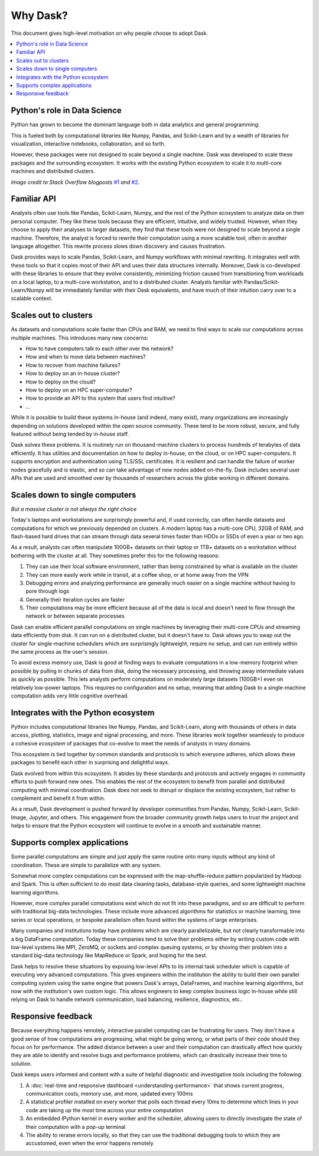 Why Dask?
=========

This document gives high-level motivation on why people choose to adopt Dask.

.. contents:: :local:

Python's role in Data Science
-----------------------------

Python has grown to become the dominant language both in data analytics and
general programming:

.. image:: https://zgab33vy595fw5zq-zippykid.netdna-ssl.com/wp-content/uploads/2017/09/growth_major_languages-1-1024x878.png
   :alt: Growth of major programming languages
   :width: 75%

This is fueled both by computational libraries like Numpy, Pandas, and
Scikit-Learn and by a wealth of libraries for visualization, interactive
notebooks, collaboration, and so forth.

.. image:: https://zgab33vy595fw5zq-zippykid.netdna-ssl.com/wp-content/uploads/2017/09/related_tags_over_time-1-1024x1024.png
   :alt: Stack overflow traffic to various packages
   :width: 75%

However, these packages were not designed to scale beyond a single machine.
Dask was developed to scale these packages and the surrounding ecosystem.
It works with the existing Python ecosystem to scale it to multi-core
machines and distributed clusters.

*Image credit to Stack Overflow blogposts*
`#1 <https://stackoverflow.blog/2017/09/06/incredible-growth-python>`_
*and*
`#2 <https://stackoverflow.blog/2017/09/14/python-growing-quickly/>`_.


Familiar API
------------

Analysts often use tools like Pandas, Scikit-Learn, Numpy, and the rest of the
Python ecosystem to analyze data on their personal computer.  They like these
tools because they are efficient, intuitive, and widely trusted.  However, when
they choose to apply their analyses to larger datasets, they find that these
tools were not designed to scale beyond a single machine. Therefore, the analyst is
forced to rewrite their computation using a more scalable tool, often in
another language altogether.  This rewrite process slows down discovery and
causes frustration.

Dask provides ways to scale Pandas, Scikit-Learn, and Numpy workflows with
minimal rewriting.  It integrates well with these tools so that it copies
most of their API and uses their data structures internally.  Moreover, Dask is
co-developed with these libraries to ensure that they evolve consistently,
minimizing friction caused from transitioning from workloads on a local laptop,
to a multi-core workstation, and to a distributed cluster.  Analysts familiar with
Pandas/Scikit-Learn/Numpy will be immediately familiar with their Dask
equivalents, and have much of their intuition carry over to a scalable context.


Scales out to clusters
----------------------

As datasets and computations scale faster than CPUs and RAM, we need to find
ways to scale our computations across multiple machines.  This introduces many
new concerns:

-  How to have computers talk to each other over the network?
-  How and when to move data between machines?
-  How to recover from machine failures?
-  How to deploy on an in-house cluster?
-  How to deploy on the cloud?
-  How to deploy on an HPC super-computer?
-  How to provide an API to this system that users find intuitive?
-  ...

While it is possible to build these systems in-house (and indeed, many exist),
many organizations are increasingly depending on solutions developed within the
open source community.  These tend to be more robust, secure, and fully
featured without being tended by in-house staff.

Dask solves these problems.  It is routinely run on thousand-machine
clusters to process hundreds of terabytes of data efficiently.  It has
utilities and documentation on how to deploy in-house, on the cloud, or on HPC
super-computers.  It supports encryption and authentication using TLS/SSL
certificates.  It is resilient and can handle the failure of worker nodes
gracefully and is elastic, and so can take advantage of new nodes added
on-the-fly.  Dask includes several user APIs that are used and smoothed over by
thousands of researchers across the globe working in different domains.


Scales down to single computers
-------------------------------

*But a massive cluster is not always the right choice*

Today's laptops and workstations are surprisingly powerful and, if used
correctly, can often handle datasets and computations for which we previously
depended on clusters.  A modern laptop has a multi-core CPU, 32GB of RAM, and
flash-based hard drives that can stream through data several times faster than
HDDs or SSDs of even a year or two ago.

As a result, analysts can often manipulate 100GB+ datasets on their
laptop or 1TB+ datasets on a workstation without bothering with the cluster at
all.  They sometimes prefer this for the following reasons:

1.  They can use their local software environment, rather than being
    constrained by what is available on the cluster
2.  They can more easily work while in transit, at a coffee shop, or at home
    away from the VPN
3.  Debugging errors and analyzing performance are generally much easier on a
    single machine without having to pore through logs
4.  Generally their iteration cycles are faster
5.  Their computations may be more efficient because all of the data is local
    and doesn't need to flow through the network or between separate processes

Dask can enable efficient parallel computations on single machines by
leveraging their multi-core CPUs and streaming data efficiently from disk.
It *can* run on a distributed cluster, but it doesn't have to.  Dask allows
you to swap out the cluster for single-machine schedulers which are surprisingly
lightweight, require no setup, and can run entirely within the same process as
the user's session.

To avoid excess memory use, Dask is good at finding ways to evaluate
computations in a low-memory footprint when possible by pulling in chunks of
data from disk, doing the necessary processing, and throwing away intermediate
values as quickly as possible.  This lets analysts perform computations on
moderately large datasets (100GB+) even on relatively low-power laptops.
This requires no configuration and no setup, meaning that adding Dask to a
single-machine computation adds very little cognitive overhead.


Integrates with the Python ecosystem
------------------------------------

Python includes computational libraries like Numpy, Pandas, and Scikit-Learn,
along with thousands of others in data access, plotting, statistics, image and
signal processing, and more.  These libraries work together seamlessly to
produce a cohesive *ecosystem* of packages that co-evolve to meet the needs of
analysts in many domains.

This ecosystem is tied together by common standards and protocols to which
everyone adheres, which allows these packages to benefit each other in
surprising and delightful ways.

Dask evolved from within this ecosystem.  It abides by these standards and
protocols and actively engages in community efforts to push forward new ones.
This enables the rest of the ecosystem to benefit from parallel and distributed
computing with minimal coordination.  Dask does not seek to disrupt or displace
the existing ecosystem, but rather to complement and benefit it from within.

As a result, Dask development is pushed forward by developer communities
from Pandas, Numpy, Scikit-Learn, Scikit-Image, Jupyter, and others.  This
engagement from the broader community growth helps users to trust the project
and helps to ensure that the Python ecosystem will continue to evolve in a
smooth and sustainable manner.


Supports complex applications
-----------------------------

Some parallel computations are simple and just apply the same routine onto many
inputs without any kind of coordination.  These are simple to parallelize with
any system.

Somewhat more complex computations can be expressed with the
map-shuffle-reduce pattern popularized by Hadoop and Spark.
This is often sufficient to do most data cleaning tasks,
database-style queries, and some lightweight machine learning algorithms.

However, more complex parallel computations exist which do not fit into these
paradigms, and so are difficult to perform with traditional big-data
technologies.  These include more advanced algorithms for statistics or machine
learning, time series or local operations, or bespoke parallelism often found
within the systems of large enterprises.

Many companies and institutions today have problems which are
clearly parallelizable, but not clearly transformable into a big DataFrame
computation.  Today these companies tend to solve their problems either by
writing custom code with low-level systems like MPI, ZeroMQ, or sockets and
complex queuing systems, or by shoving their problem into a standard big-data
technology like MapReduce or Spark, and hoping for the best.

Dask helps to resolve these situations by exposing low-level APIs to its
internal task scheduler which is capable of executing very advanced
computations.  This gives engineers within the institution the ability to build
their own parallel computing system using the same engine that powers Dask's
arrays, DataFrames, and machine learning algorithms, but now with the
institution's own custom logic.  This allows engineers to keep complex
business logic in-house while still relying on Dask to handle network
communication, load balancing, resilience, diagnostics, etc..


Responsive feedback
-------------------

Because everything happens remotely, interactive parallel computing can be
frustrating for users.  They don't have a good sense of how computations are
progressing, what might be going wrong, or what parts of their code should they
focus on for performance.  The added distance between a user and their
computation can drastically affect how quickly they are able to identify and
resolve bugs and performance problems, which can drastically increase their
time to solution.

Dask keeps users informed and content with a suite of helpful diagnostic and
investigative tools including the following:

1.  A :doc:`real-time and responsive dashboard <understanding-performance>`
    that shows current progress, communication costs, memory use, and more,
    updated every 100ms
2.  A statistical profiler installed on every worker that polls each thread
    every 10ms to determine which lines in your code are taking up the most
    time across your entire computation
3.  An embedded IPython kernel in every worker and the scheduler, allowing
    users to directly investigate the state of their computation with a pop-up
    terminal
4.  The ability to reraise errors locally, so that they can use the traditional
    debugging tools to which they are accustomed, even when the error happens
    remotely
